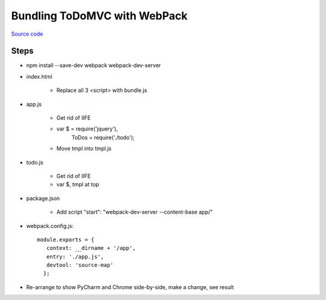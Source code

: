 =============================
Bundling ToDoMVC with WebPack
=============================

`Source code
<https://github.com/pauleveritt/pauleveritt.github.io/tree/master/src/articles/pylyglot/todo_webpack>`_

Steps
=====

- npm install --save-dev webpack webpack-dev-server

- index.html

    - Replace all 3 <script> with bundle.js

- app.js

    - Get rid of IIFE

    - var $ = require('jquery'),
          ToDos = require('./todo');

    - Move tmpl into tmpl.js

- todo.js

    - Get rid of IIFE

    - var $, tmpl at top

- package.json

    - Add script "start": "webpack-dev-server --content-base app/"

- webpack.config.js::

     module.exports = {
        context: __dirname + '/app',
        entry: './app.js',
        devtool: 'source-map'
       };

- Re-arrange to show PyCharm and Chrome side-by-side, make a change, see result